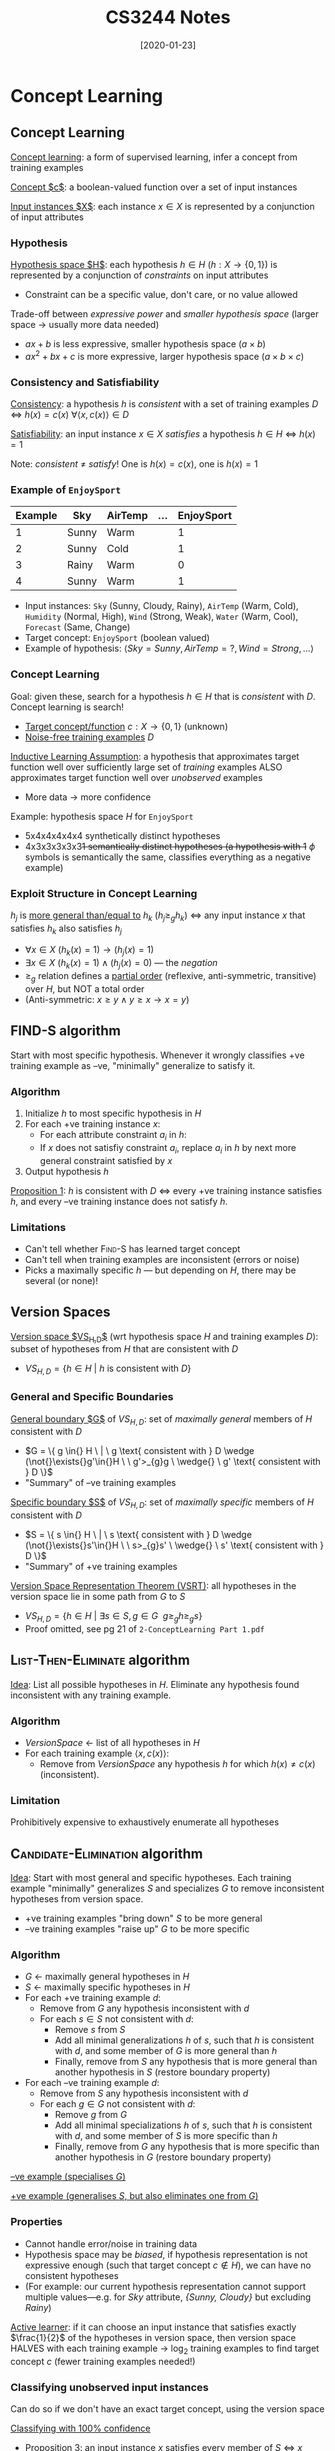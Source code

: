 #+TITLE: CS3244 Notes
#+DATE: [2020-01-23]
#+LATEX_HEADER: \usepackage{indentfirst}
#+LATEX_HEADER: \usepackage{parskip}  \setlength{\parindent}{15pt}
#+LATEX_HEADER: \usepackage{sectsty}  \setcounter{secnumdepth}{3}
#+LATEX_HEADER: \usepackage{titlesec} \newcommand{\sectionbreak}{\clearpage}
#+LATEX_HEADER: \usepackage[margin=0.5in]{geometry}
#+LATEX_HEADER: \usepackage[outputdir=Output]{minted}
#+LATEX_HEADER: \usepackage{algorithm}
#+LATEX_HEADER: \usepackage[noend]{algpseudocode}
#+LATEX_HEADER: \DeclareMathOperator*{\argmax}{arg\,max} \DeclareMathOperator*{\argmin}{arg\,min}
#+OPTIONS: toc:2 author:nil

* Concept Learning

** Concept Learning

_Concept learning_: a form of supervised learning, infer a concept from training examples

_Concept $c$_: a boolean-valued function over a set of input instances

_Input instances $X$_: each instance $x\in{}X$ is represented by a conjunction of input attributes

*** Hypothesis

_Hypothesis space $H$_: each hypothesis $h\in{}H$ ($h : X \rightarrow \{0,1\}$) is represented by a conjunction of /constraints/ on input attributes
- Constraint can be a specific value, don't care, or no value allowed

Trade-off between /expressive power/ and /smaller hypothesis space/ (larger space \rightarrow usually more data needed)
- $ax+b$ is less expressive, smaller hypothesis space ($a \times b$)
- $ax^2+bx+c$ is more expressive, larger hypothesis space ($a \times b \times c$)

*** Consistency and Satisfiability

_Consistency_: a hypothesis $h$ is /consistent/ with a set of training examples $D$
\Leftrightarrow $h(x)=c(x) \ \forall{}\langle{}x, c(x)\rangle{}\in{}D$

_Satisfiability_: an input instance $x\in{}X$ /satisfies/ a hypothesis $h\in{}H$ \Leftrightarrow $h(x)=1$

Note: /consistent/ \ne /satisfy/! One is $h(x) = c(x)$, one is $h(x) = 1$

*** Example of ~EnjoySport~

| Example | Sky   | AirTemp | ... | EnjoySport |
|---------+-------+---------+-----+------------|
|       1 | Sunny | Warm    |     |          1 |
|       2 | Sunny | Cold    |     |          1 |
|       3 | Rainy | Warm    |     |          0 |
|       4 | Sunny | Warm    |     |          1 |

- Input instances: ~Sky~ (Sunny, Cloudy, Rainy), ~AirTemp~ (Warm, Cold), ~Humidity~ (Normal, High), ~Wind~ (Strong, Weak), ~Water~ (Warm, Cool), ~Forecast~ (Same, Change)
- Target concept: ~EnjoySport~ (boolean valued)
- Example of hypothesis: $\langle{}Sky=Sunny, AirTemp=?, Wind=Strong, ...\rangle{}$

*** Concept Learning

Goal: given these, search for a hypothesis $h\in{}H$ that is /consistent/ with $D$.
Concept learning is search!
- _Target concept/function_ $c : X \rightarrow \{0,1\}$ (unknown)
- _Noise-free training examples_ $D$

_Inductive Learning Assumption_: a hypothesis that approximates target function well over sufficiently large set of /training/ examples ALSO approximates target function well over /unobserved/ examples
- More data \rightarrow more confidence

Example: hypothesis space $H$ for ~EnjoySport~
- 5x4x4x4x4x4 synthetically distinct hypotheses
- 4x3x3x3x3x3+1 semantically distinct hypotheses (a hypothesis with 1+ $\phi$ symbols is semantically the same, classifies everything as a negative example)

*** Exploit Structure in Concept Learning

$h_j$ is _more general than/equal to_ $h_k$ ($h_j \ge_{g} h_k$) \Leftrightarrow any input instance $x$ that satisfies $h_k$ also satisfies $h_j$
- $\forall{}x\in{}X \ (h_k(x)=1) \rightarrow (h_j(x)=1)$
- $\exists{}x\in{}X \ (h_k(x)=1) \wedge (h_j(x)=0)$ --- the /negation/
- $\ge_{g}$ relation defines a _partial order_ (reflexive, anti-symmetric, transitive) over $H$, but NOT a total order
- (Anti-symmetric: $x\ge{}y \wedge y\ge{}x \rightarrow x=y$)

** \textsc{FIND-S} algorithm

Start with most specific hypothesis. Whenever it wrongly classifies +ve training example as --ve, "minimally" generalize to satisfy it.

*** Algorithm

1. Initialize $h$ to most specific hypothesis in $H$
2. For each +ve training instance $x$:
   - For each attribute constraint $a_i$ in $h$:
   - If $x$ does not satisfiy constraint $a_i$, replace $a_i$ in $h$ by next more general constraint satisfied by $x$
3. Output hypothesis $h$

#+ATTR_LATEX: :width 400px
[[./find-s.png]]

_Proposition 1_: $h$ is consistent with $D$ \Leftrightarrow every +ve training instance satisfies $h$, and every --ve training instance does not satisfy $h$.

*** Limitations

- Can't tell whether \textsc{Find-S} has learned target concept
- Can't tell when training examples are inconsistent (errors or noise)
- Picks a maximally specific $h$ --- but depending on $H$, there may be several (or none)!

** Version Spaces

_Version space $VS_{H,D}$_ (wrt hypothesis space $H$ and training examples $D$): subset of hypotheses from $H$ that are consistent with $D$
- $VS_{H,D} = \{h\in{}H \ | \ h \text{ is consistent with } D\}$

*** General and Specific Boundaries

_General boundary $G$_ of $VS_{H,D}$: set of /maximally general/ members of $H$ consistent with $D$
- $G = \{ g \in{} H \ | \ g \text{ consistent with } D \wedge (\not{}\exists{}g'\in{}H \ \ g'>_{g}g \ \wedge{} \ g' \text{ consistent with } D \}$
- "Summary" of --ve training examples

_Specific boundary $S$_ of $VS_{H,D}$: set of /maximally specific/ members of $H$ consistent with $D$
- $S = \{ s \in{} H \ | \ s \text{ consistent with } D \wedge (\not{}\exists{}s'\in{}H \ \ s>_{g}s' \ \wedge{} \ s' \text{ consistent with } D \}$
- "Summary" of +ve training examples

#+ATTR_LATEX: :width 300px
[[./version-space-enjoysport.png]]

_Version Space Representation Theorem (VSRT)_: all hypotheses in the version space lie in some path from $G$ to $S$
- $VS_{H,D} = \{ h\in{}H \ | \ \exists{}s\in{}S,g\in{}G \ \ g\ge_{g}h\ge_{g}s \}$
- Proof omitted, see pg 21 of =2-ConceptLearning Part 1.pdf=

** \textsc{List-Then-Eliminate} algorithm

_Idea_: List all possible hypotheses in $H$. Eliminate any hypothesis found inconsistent with any training example.

*** Algorithm

- /VersionSpace/ \leftarrow{} list of all hypotheses in $H$
- For each training example $\langle{}x, c(x)\rangle{}$:
  - Remove from /VersionSpace/ any hypothesis $h$ for which $h(x)\ne{}c(x)$ (inconsistent).

*** Limitation

Prohibitively expensive to exhaustively enumerate all hypotheses

** \textsc{Candidate-Elimination} algorithm

_Idea_: Start with most general and specific hypotheses. Each training example "minimally" generalizes $S$ and specializes $G$ to remove inconsistent hypotheses from version space.
- +ve training examples "bring down" $S$ to be more general
- --ve training examples "raise up" $G$ to be more specific

*** Algorithm

- $G$ \leftarrow{} maximally general hypotheses in $H$
- $S$ \leftarrow{} maximally specific hypotheses in $H$
- For each +ve training example $d$:
  - Remove from $G$ any hypothesis inconsistent with $d$
  - For each $s\in{}S$ not consistent with $d$:
    - Remove $s$ from $S$
    - Add all minimal generalizations $h$ of $s$, such that $h$ is consistent with $d$, and some member of $G$ is more general than $h$
    - Finally, remove from $S$ any hypothesis that is more general than another hypothesis in $S$ (restore boundary property)
- For each --ve training example $d$:
  - Remove from $S$ any hypothesis inconsistent with $d$
  - For each $g\in{}G$ not consistent with $d$:
    - Remove $g$ from $G$
    - Add all minimal specializations $h$ of $s$, such that $h$ is consistent with $d$, and some member of $S$ is more specific than $h$
    - Finally, remove from $G$ any hypothesis that is more specific than another hypothesis in $G$ (restore boundary property)

\newpage

_--ve example (specialises $G$)_
#+ATTR_LATEX: :width 300px
[[./candidate-elimination-2.png]]

_+ve example (generalises $S$, but also eliminates one from $G$)_
#+ATTR_LATEX: :width 300px
[[./candidate-elimination-3.png]]

*** Properties

- Cannot handle error/noise in training data
- Hypothesis space may be /biased/, if hypothesis representation is not expressive enough (such that target concept $c\notin{}H$), we can have no consistent hypotheses
- (For example: our current hypothesis representation cannot support multiple values---e.g. for /Sky/ attribute, /{Sunny, Cloudy}/ but excluding /Rainy/)

_Active learner_: if it can choose an input instance that satisfies exactly $\frac{1}{2}$ of the hypotheses in version space, then version space HALVES with each training example \rightarrow{} $\log_2$ training examples to find target concept $c$ (fewer training examples needed!)

*** Classifying unobserved input instances

Can do so if we don't have an exact target concept, using the version space

_Classifying with 100% confidence_
- Proposition 3: an input instance $x$ satisfies every member of $S$ \Leftrightarrow $x$ satisfies every hypothesis in version space (surely +ve)
- Proposition 4: an input instance $x$ satisfies none of the members of $G$ \Leftrightarrow $x$ satisfies none of the hypotheses in version space (surely --ve)

_Classifying with some confidence_
- Take a majority vote of hypotheses in version space (assuming all are equally probable)

** Unbiased Learner

Remember: our hypothesis space may be _biased_

Choose $H$ that can express every teachable concept, i.e. $H = \mathcal{P}(X)$,
so $\vert{}H\vert{}=2^{\vert{}X\vert{}}$. Basically, consider every input instance individually.

_Example_: $\langle{}x_1, 1\rangle{}, \langle{}x_2, 1\rangle{}, \langle{}x_3, 1\rangle{}, \langle{}x_4, 0\rangle{}, \langle{}x_5, 0\rangle{}$
- $S \gets \{ (x_1 \vee x_2 \vee x_3) \}$
- $G \gets \{ \neg{}(x_4 \vee x_5) \}$

_Limitation_: Cannot classify new unobserved instances!

** Inductive Bias

_Inductive bias_: inductive bias of a concept learning algorithm $L$ is any
minimal set of assertions $B$ such that for any target concept $c$ and
corresponding noise-free training examples $D_c$,

$\forall{}x\in{}X \ (B \wedge D_c \wedge x) \models c(x) = L(x, D_c)$

Intuitively, it's the set of assumptions that allow you to generalise from
training examples to the entire input instance space.

_Inductive bias of $\textsc{Candidate-Elimination}$_: $B = \{c\in{}H\}$
- Assumption: $\textsc{Candidate-Elimination}$ outputs a classification $L(x,
  D_c)$ for input instance $x$ if vote among hypotheses in $VS_{H,D_c}$ is
  unanimously +ve or --ve, does not output a classification otherwise
- If $c\in{}H$, then $c\in{}VS_{H,D_c}$ since $c$ is consistent with $D_c$ (by definition of
  version space)
- ?

_Inductive vs. deductive inference_

_Comparing learners with different inductive biases_ (weak \rightarrow strong generalization
power)
- $\textsc{Rote-Learner}$: store all examples, classify if it matches example
- $\textsc{Candidate-Elimination}$: $c\in{}H$
- $\textsc{Find-S}$: $c\in{}H$ and all instances are --ve unless training examples
  tell you otherwise

** Summary

Concept learning is a search through our hypothesis space $H$. We can order $H$
with a general-to-specific ordering, where boundaries $G$ and $S$ characterize
the learner's uncertainty.

We've learned the $\textsc{Find-S}$ and $\textsc{Candidate-Elimination}$
algorithms.

Active learners can generative informative queries. (What should I learn next?)

Inductive biases, when stronger, can classify a greater proportion of unobserved
input instances.

* Decision Tree Learning

** Decision Trees

#+ATTR_LATEX: :width 350
[[./chapt3-decisiontree.png]]

*** Decision Tree Learning vs. Concept Learning

|                   | Concept Learning             | Decision Tree Learning                            |
|-------------------+------------------------------+---------------------------------------------------|
| Target concept    | Binary outputs               | Discrete outputs                                  |
| Training data     | Noise-free                   | Robust to noise                                   |
| Hypothesis space  | Restricted (hard bias)       | Complete and expressive                           |
| Search strategy   | Complete: version space      | Incomplete: prefers shorter tree (soft bias)      |
|                   | Refine search per example    | Refine search using all examples. No backtracking |
| Exploit structure | General-to-specific ordering | Simple-to-complex ordering                        |

*** Expressive Power

_Expressive power_: decision tree learning can express /any/ function of the input attributes!
- But we also want to find a /compact/ decision tree
- To express a boolean decision tree, convert to disjunctive normal form, i.e.
  $C = Path_1 \vee Path_2 \vee \ldots$, where each path is a conjunction of attributes e.g. $(\neg{}A \wedge B \wedge \neg{}C \wedge ...)$

*** Hypothesis/Search Space

Number of distinct binary DTs with $m$ boolean attributes

= number of boolean-valued functions

= number of distinct truth tables with $2^m$ rows

= $2^{2^{m}}$

** $\textsc{Decision-Tree-Learning}$ algorithm

_Goal_: find a small tree consistent with training examples

_Idea_: greedily choose "most important" attribute as root of subtree

\begin{algorithm}
\begin{algorithmic}
\Procedure{Decision-Tree-Learning}{$examples, attributes, parent\_examples$}
\If{examples is empty}
  \State \Return $\textsc{Plurality-Value}(parent\_examples)$
\ElsIf{all examples have the same classification}
  \State \Return $\text{the classification}$
\ElsIf{attributes is empty}
  \State \Return $\textsc{Plurality-Value}(examples)$
\Else
  \State $A \gets \text{argmax}_{a\in{}attributes} \ \textsc{Importance}(a, examples)$
  \State $tree \gets \text{a new decision tree with root test } A$
  \For{$\text{each value} \ v_{k} \ of A$}
    \State $exs \gets \{e : e \in{} examples \text{ and } e.A = v_{k}\}$
    \State $subtree \gets \textsc{Decision-Tree-Learning}(exs, attributes - A, examples)$
    \State $\text{add a branch to } tree \text{ with label } (A = v_{k}) \text{ and subtree } subtree$
  \EndFor
\EndIf
\State \Return $tree$
\end{algorithmic}
\end{algorithm}

*** $\textsc{Plurality-Value}$

Plurality-value is just a majority vote. Allows you to still classify, even when:
- Data is noisy or wrong
- Domain is non-deterministic
- Not all attributes are accounted for

*** $\textsc{Importance}$: how to choose the most important attribute?

_Idea_: attribute should split the examples into subsets that are ideally all +ve,
or all --ve
- Select attribute that /maximises information gain/, by reducing the most entropy (uncertainty)

#+ATTR_LATEX: :width 450
[[./chapt3-mostimptattr.png]]

- $Gain(Wait, Patrons) = B(\frac{6}{12}) - [\frac{2}{12}B(\frac{0}{2}) + \frac{4}{12}B(\frac{4}{4}) + \frac{6}{12}B(\frac{2}{6})] = 0.459 = 0.0541 \ \text{bits} \ (??)$
- $Gain(Wait, Type) = B(\frac{6}{12}) - [\frac{2}{12}B(\frac{1}{2}) +
  \frac{2}{12}B(\frac{1}{2}) + \frac{4}{12}B(\frac{1}{2}) + \frac{4}{12}B(\frac{1}{2}) = 0 \ \text{bits}$

_Information gain_: $Gain(C,A)$ of target concept $C$ from attribute test on $A$ is the expected reduction in entropy
- Chosen attribute $A$ divides training set $E$ into subsets $E_{1}\ldots{}E_{d}$ corresponding to the $d$ distinct values of $A$. Each subset $E_{i}$ has $p_{i}$ +ve and $n_{i}$ --ve examples
\begin{equation*}
\begin{align}
Gain(C, A)
&= H(C) - H(C|A) \\
&= B(\frac{p}{p+n}) + \sum_{i=1}^{d}\frac{p_{i}+n_{i}}{p+n}B(\frac{p_{i}}{p_{i}+n_{i}}) \ \text{(i.e. weighted average of the entropies of child nodes)}
\end{align}
\end{equation*}

_Entropy_: measures the /uncertainty of classification/
- $H(C) = -\sum_{i=1}^{k} P(c_i) \log_{2}P(C_i) = B(\frac{p}{p+n})$ where $p$ is #+ve examples, $n$ is #--ve examples
- $B(q) = -(q \log_{2} q + (1-q) \log_{2} (1-q))$ is entropy of boolean r.v. true with probability $q$

_Entropy curve_: idea is that $B(\frac{p}{p+n})$ is 0 when $\frac{p}{p+n} = 0 / 1$, is 1 when $\frac{p}{p+n} = 0.5$

#+ATTR_LATEX: :width 180
[[./chapt3-entropycurve.png]]


*** Hypothesis Space Search

$\textsc{Decision-Tree-Learning}$ is guided by the /information gain/ heuristic (from the $\textsc{Importance}$ function)
- It's a heuristic, so no guarantee that tree will actually be shortest

*** Inductive Bias

Inductive bias of $\textsc{Decision-Tree-Learning}$
1. Shorter trees are preferred
2. Trees that place /high information gain attributes close to the root/ are preferred

If we only consider (1), then it is the /exact/ inductive bias of BFS for the shortest consistent decision tree---prohibitively expensive

Note: bias is a /preference/ for some hypotheses, not a /restriction/ of the hypothesis space.

*** Occam's Razor

_Occam's razor_: prefer the shortest/simplest hypothesis that fits the data
- Simple hypothesis that fits data is unlikely to be a coincidence
- Complex hypothesis that fits data could be coincidence---could be overfitting
- (BUT) it could be wrong

** Overfitting

_Overfitting_: hypothesis $h$ /overfits/ the set of training examples $D$ \Leftrightarrow $\exists{}h'\in{}H\backslash{}\{h\} \ (error_{D}(h) < error_{D}(h')) \wedge (error_{D_{X}}(h) > error_{D_{X}}(h'))$
- $error_{D}(h)$ and $error_{D_{X}}(h)$ --- errors of $h$ over $D$ and set $D_{X}$ of examples corresponding to instance space $X$ respectively
- i.e. overfitting occurs when there's another hypothesis that's worse on the training examples, but better on the instance space in general

Why does overfitting occur?
- Training examples are noisy or wrong
- Data is limited, but the target concept is complex

*** Avoiding overfitting

_Approaches_
- Stop growing DT when expanding a node is not statistically significant in improving performance over entire instance space---use hypothesis testing/chi-squared tests
- $(\star)$ Allow DT to grow and overfit the data, then _post-prune_ it

_Partition training data_ into /training/ dataset, and /validation/ dataset ($\sim \frac{2}{3} / \frac{1}{3}$) --- measure performance over both

_Minimum description length, MDL_: minimize $size(tree)$ and $size(misclassifications(tree))$

*** Reduced-Error Pruning

_Idea_: keep pruning (convert entire subtree under it to a leaf node), until further pruning is harmful
- Greedily prune the node that most improves /validation/ set accuracy

*** Rule Post-Pruning

Convert DT into an equivalent set of /rules/, by creating one rule for each path from root \rightarrow leaf
- e.g. $\text{IF} \ (Patrons = Full) \wedge (Hungry = Yes) \wedge (Type = Thai) \ \text{THEN} \ (Wait = No)$

Prune (generalize) each rule by removing any precondition/conjunct that improves its estimated accuracy

Sort pruned rules by estimated accuracy into desired sequence used to classify unobserved input instances

** Different Attribute Types

*** Continuous-Valued Attributes

_Solution_: make it /discrete/! Define a /discrete/-valued input attribute to /partition/ the values into set of intervals for testing
- e.g. $WaitEstimate\text{:} \ 0-10, 10-30, 30-60, >60$

*** Attributes with Many Values

_Problem_: $Gain$ has a preference for attributes with many values, e.g. $Date$ has 365 values \rightarrow each value might have only 1 training example \rightarrow not helpful in classifying

_Solution_: $Gain$ \rightarrow $GainRatio(C,A) = \frac{Gain(C,A)}{SplitInformation(C,A)}$, i.e. normalize gain by split information
- $SplitInformation(C,A) = -\sum_{i=1}^{d} \frac{\vert{}E_{i}\vert{}}{\vert{}E\vert{}} \log_{2} \frac{\vert{}E_{i}\vert{}}{\vert{}E\vert{}}$
- i.e. split information measures how distributed the training set subsets $E_i$ are

*** Attributes with Differing Costs

_Problem_: suppose each attribute test comes with a given cost---how to learn a DT
that has low expected cost?

_Solution_: $Gain$ \rightarrow $\frac{Gain^{2}(C,A)}{Cost(A)}$ or $\frac{2^{Gain(C,A)}-1}{(Cost(A)+1)^{w}}$, where $w\in{}[0,1]$ determines importance of cost

*** Missing Attribute Values

_Problem_: what if some training examples are missing values for $A$?

_Solution_: use training example anyway and sort through DT
- If node $n$ tests $A$, assign the /most common value/ of $A$ among other
  examples sorted to node $n$
- Assign most common value of $A$ among other examples sorted to node $n$ with
  /same value of output/target concept/
- Assign /probability/ $p_{i}$ to each possible value of $A$, then assign /fraction/ $p_{i}$ of example to each descendant in DT

Classify new unobserved input instances with missing attribute values in same manner

** Summary

- Decision tree learning uses /information gain/
- Overfitting comes from having noisy/limited training data, can be avoided with post-pruning
- Extensions to \textsc{Decision-Tree-Learning}: attributes with continuous/missing/many values, and differing costs

* Neural Networks

** Neural Nets

|                        | *Decision Tree Learning*                      | *Neural Nets*                                       |
|------------------------+---------------------------------------------+---------------------------------------------------|
| Target function/output | Discrete                                    | Discrete/real vector                              |
| Input instance         | Discrete                                    | Discrete/real, high-dimensional                   |
| Training data          | Robust to noise                             | Robust to noise                                   |
| Hypothesis space       | Complete, expressive                        | Restricted (#hidden units--hard bias), expressive |
| Search strategy        | Incomplete: prefer shorter tree (soft bias) | Incomplete: prefer smaller weights (soft bias)    |
|                        | Refine search using all examples            | Gradient descent/ascent                           |
|                        | No backtracking                             | Batch mode/stochastic                             |
| Training time          | Short                                       | Long                                              |
| Prediction time        | Fast                                        | Fast                                              |
| Interpretability       | White-box                                   | Black-box                                         |

** Perceptron

[[./chapter4-perceptron-unit.png]]

\begin{equation*}
o(\mathbf{x}) = sgn(\mathbf{w} \cdot \mathbf{x}) = \begin{cases}
1 & \text{if} \ \mathbf{w} \cdot \mathbf{x} > 0 \\
-1 & \text{otherwise}
\end{cases}
\end{equation*}

Perceptron calculates a linear combination of a vector of real-valued inputs, and runs through step function
- _Inputs_: $\mathbf{x} = (x_0, \ldots, x_n)^{T}$ ($x_0$ is bias input)
- _Weights_: $\mathbf{w} = (w_0, \ldots, w_n)^{T}$ ($w_0$ is bias weight)
- _Linear sum_: $\mathbf{w} \cdot \mathbf{x} = \sum_{i=0}^{n} w_{i}x_{i}$
- _Activation function_: step function (1 if +ve, --1 if --ve)
- _Hypothesis space_: $H = \{ \mathbf{w} \ \vert \ \mathbf{w} \in{} \mathbb{R}^{n+1} \}$

*** Decision Surface of Perceptron

- _Input vector_: $\mathbf{x} = (1, x_1, x_2)^{T}$
- _Weight vector_: $\mathbf{w} = (w_0, w_1, w_2)^{T}$
- _Decision surface/line_: hyperplane represented by $\mathbf{w} \cdot \mathbf{x} = 0$ \Rightarrow $x_2 = -\frac{w_1}{w_2}x_1 - \frac{w_0}{w_2}$

#+ATTR_LATEX: :width 150px
[[./chapter4-decision-surface.png]]

_Orthogonal vector_
- (\star) Always points to the +ve examples
- Sign of $w_n$: if it points in same direction as $x_n$ axis, it's +ve, else it's --ve
- Sign of $w_0$: depends on slope of line, and whether it's above/below 0 (check from equation)

_What if function is not linearly separable?_
- E.g. $XOR(x_1, x_2)$
- Note: every boolean function can be represented with neural network with 2 layers (only 1 hidden layer)

** Perceptron Training Rule

_Idea_: initialize /randomly/. Iterate through every training example, and apply the training rule to each training example until $\mathbf{w}$ is consistent:

$$w_i \gets w_i + \Delta{}w_i, \ \ \ \Delta{}w_i = \eta{}(t-o)x_i$$

- $t = c(\mathbf{x})$: target output for training example $\langle{}\mathbf{x}, c(\mathbf{x})\rangle{}$
- $o = o(\mathbf{x})$: perceptron output
- $\eta$ is /learning rate/: small +ve constant (usually decays over time)
- Intuitively, $(t-o)$ measures the misclassification

*** Why does the training rule work?

Assume all $x_i$ are +ve.
- If $t$ is +ve and $o$ is --ve, then $t-o$ is +ve \Rightarrow $\Delta{}w_i$ is +ve \Rightarrow $w_i$ \uparrow \Rightarrow $\mathbf{w} \cdot \mathbf{x}$ \uparrow \Rightarrow makes $o$ more +ve
- If $t$ is --ve and $o$ is +ve, then $t-o$ is --ve \Rightarrow $\Delta{}w_i$ is --ve \Rightarrow $w_i$ \downarrow \Rightarrow $\mathbf{w} \cdot \mathbf{x}$ \downarrow \Rightarrow makes $o$ more --ve

(\star) Guaranteed to converge if training examples are /linearly separable/ and \eta is /sufficiently small/!

_Problem_: if training examples are not linearly separable, can fail to converge!

** Linear Unit Training Rule

_Idea_: Search $H$ to find weight vector that converges to best-fit approximation for the training examples, even if they're linearly non-separable: we learn $\mathbf{w}$ that minimizes the loss function $L_{D}$

_Linear unit_: $o = \mathbf{w} \cdot \mathbf{x}$ (let's consider an /unthresholded/ perceptron here)

_Loss function (s.s.e)_: $L_{D}(\mathbf{w}) = \frac{1}{2}\sum_{d\in{}D}(t_{d}-o_{d})^2$
- $D$: set of training examples
- $t_d$ and $o_d$: target output and output of linear unit for training example $d$

*** Gradient Descent

_Idea_: Find $\mathbf{w}$ that minimizes $L$ by repeatedly updating it in the direction of steepest descent

_Gradient_: $\nabla{}L_{D}(\mathbf{w}) = [\frac{\partial{}L_{D}}{\partial{}w_0}, \frac{\partial{}L_{D}}{\partial{}w_1}, \ldots, \frac{\partial{}L_{D}}{\partial{}w_n}]$

_Training rule_: $w_i \gets w_i + \Delta{}w_i, \ \ \ \Delta{}w_i = -\eta{}\frac{\partial{}L_{D}}{\partial{}w_{i}}$ \hspace{0.3cm} \equiv \hspace{0.3cm} $\mathbf{w} \gets \mathbf{w} + \Delta{}\mathbf{w}, \ \ \ \Delta{}\mathbf{w} = -\eta{}\nabla{}L_{D}(\mathbf{w})$

#+ATTR_LATEX: :width 250px
#+ATTR_ORG: :width 250px
[[./chapter4-loss-function.png]]

$$\frac{\partial{}L_{D}}{\partial{}w_{i}} = -\sum_{d\in{}D}(t_d - o_d)x_{id} \hspace{0.3cm} \equiv \hspace{0.3cm} \nabla{}L_{D}(\mathbf{w}) = -\sum_{d\in{}D}(t_d - o_d)\mathbf{x}_d$$

$$\Delta{}w_i = -\eta{}\frac{\partial{}L_{D}}{\partial{}w_{i}} = \eta{}\sum_{d\in{}D}(t_d - o_d)x_{id} \hspace{0.3cm} \equiv \hspace{0.3cm} \Delta{}\mathbf{w} = -\eta{}\nabla{}L_{D}(\mathbf{w}) = \eta{}\sum_{d\in{}D}(t_d - o_d)\mathbf{x}_{d}$$

\centering

_Derivation_

\flushleft

\begin{align*}
\frac{\partial{}L_{D}}{\partial{}w_{i}} &= \frac{\partial}{\partial{}w_{i}} \frac{1}{2} \sum_{d\in{}D} (t_d - o_d)^2 \\
&= \sum_{d\in{}D} (t_d - o_d) \frac{\partial{}}{\partial{}w_i}(t_d - \mathbf{w}\cdot{}\mathbf{x}_{d}) \\
&= -\sum_{d\in{}D} (t_d - o_d)x_{id} \\
\nabla{}L_{D}(\mathbf{w}) &= -\sum_{d\in{}D}(t_d - o_d)\mathbf{x}_{d}
\end{align*}

\newpage

*** Gradient Descent Algorithm

$\textsc{Gradient-Descent}(D, \eta)$
- Initialise $\mathbf{w}$ randomly
- Repeatedly apply linear unit training rule until satisfied:
  - Initialise $\Delta\mathbf{w} \gets 0$
  - For each $d \in D$:
    1. Input instance $\mathbf{x}_{d}$ to linear unit and compute output $o$
    2. Compute $\Delta{}\mathbf{w} \gets \Delta\mathbf{w} + \eta(t-o)\mathbf{x}_{d}$
  - Compute $\mathbf{w} \gets \mathbf{w} + \Delta\mathbf{w}$

*** Stochastic Gradient Descent

_Batch gradient descent_: loss defined over ALL training examples. Do until satisfied:
- Compute gradient $\nabla{}L_{D}(\mathbf{w}) = -\sum_{d\in{}D}(t_d - o_d) \mathbf{x}_{d}$
- $\mathbf{w} \gets \mathbf{w} - \eta\nabla{}L_{D}(\mathbf{w})$ where $L_{D}(\mathbf{w}) = \frac{1}{2}\sum_{d\in{}D}(t_d - o_d)^2$

_Stochastic gradient descent_: loss defined over EACH training example. Do until satisfied, for each $d$:
- Compute gradient $\nabla{}L_{d}(\mathbf{w}) = -(t_d - o_d) \mathbf{x}_{d}$
- $\mathbf{w} \gets \mathbf{w} - \eta\nabla{}L_{d}(\mathbf{w})$ where $L_{d}(\mathbf{w}) = \frac{1}{2}(t_d - o_d)^2$

SGD will approximate batch GD arbitrarily closely if \eta is sufficiently small!
- Stochastic gradient is an unbiased estimator of the true gradient: $E[\nabla{}L_{d}(\mathbf{w})] = \nabla{}L_{D}(\mathbf{w})$

Why is SGD useful?
- Lower computational cost: does not use ALL training examples at once
- "Anytime" performance: can stop the computation at any time and still get some performance
- Economic cost: buying data in small batches
- Helps to escape /local minima/

** Sigmoid Unit

[[./chapter4-sigmoid-unit.png]]

- _Linear sum_: $net = \sum_{i=0}^{n}w_i \cdot x_i = \mathbf{w} \cdot \mathbf{x}$
- _Sigmoid function_: $o = \sigma(net) = \frac{1}{1+e^{-net}}$
- $\frac{\text{d}\sigma(net)}{\text{d}net} = \sigma(net)(1-\sigma(net)) = o(1-o)$

*** Gradient Descent Rules

$$\frac{\partial{}L_{D}}{\partial{}w_{i}} = -\sum_{d\in{}D}(t_d - o_d) o_d (1-o_d) x_{id} \hspace{0.3cm} \equiv \hspace{0.3cm} \nabla{}L_{D}(\mathbf{w}) = -\sum_{d\in{}D}(t_d - o_d)o_{d}(1-o_d)\mathbf{x}_d$$

$$\Delta{}w_{i} = -\eta{}\frac{\partial{}L_{D}}{\partial{}w_{i}} \hspace{0.3cm} \equiv \hspace{0.3cm} \Delta{}\mathbf{w} = -\eta{}\nabla{}L_{D}(\mathbf{w})$$

\centering

_Derivation_

\flushleft

\begin{align*}
\frac{\partial{}L_{D}}{\partial{w_i}} &= \frac{\partial}{\partial{}w_i} ( \frac{1}{2} \sum_{d\in{}D}(t_d - o_d)^2 ) \\
&= \sum_{d\in{}D} (t_d - o_d) \frac{\partial}{\partial{}w_i} (t_d - o_d) \\
&= \sum_{d\in{}D} (t_d - o_d) (-\frac{\partial{}o_d}{\partial{}w_i}) \\
&= -\sum_{d\in{}D} (t_d - o_d) \frac{\partial{}o_d}{\partial{}net_d} \frac{\partial{}net_d}{\partial{}w_i} \\
&= -\sum_{d\in{}D}(t_d - o_d) o_d (1-o_d) x_{id}
\end{align*}

\begin{align*}
\frac{\partial{}o_d}{\partial{}net_d} &= \frac{\partial{}\sigma(net_d)}{\partial{}net_d} = o_d(1-o_d) \\
\frac{\partial{}net_d}{\partial{}w_i} &= \frac{\partial{}(\mathbf{w} \cdot \mathbf{x}_d)}{\partial{}w_i} = x_{id} \\
\end{align*}

** Multilayer Networks

_2 layers with multiple outputs_: Input layer (NO neurons) \rightarrow Hidden layer (sigmoid) \rightarrow Output layer (sigmoid)

#+ATTR_LATEX: :width 120px
[[./chapter4-multilayer-network.png]]

$$L_{D}(\mathbf{w}) = \frac{1}{2}\sum_{d\in{}D}\sum_{k\in{}K}(t_{kd}-o_{kd})^2 \text{ where } K \text{ is the set of output units}$$

*** Backpropagation Algorithm

$\textsc{Backpropagation}(D, \eta)$
- Initialise $\mathbf{w}$ randomly
- Repeatedly do until satisfied:
  - For each $d \in D$:
    1. Input instance $\mathbf{w}_{d}$ into the network and compute every hidden output $o_h$ and output $o_k$
    2. For each output unit $k$, compute error $\delta_k \gets o_{k}(1-o_k)(t_k - o_k)$
    3. For each hidden unit $h$, compute error $\delta_h \gets o_{h}(1-o_h)\sum_{k\in{}K}w_{hk}\delta_k$
    4. Update each weight $w_{hk} \gets w_{hk} + \Delta{}w_{hk}$ where $\Delta{}w_{hk} = \eta{}\delta{}_{k}o_{h}$
    5. Update each weight $w_{ih} \gets w_{ih} + \Delta{}w_{ih}$ where $\Delta{}w_{ih} = \eta{}\delta{}_{k}x_{i}$

*** Derivation of Backpropagation

We want to find $\Delta{}w_{hk}$ and $\Delta{}w_{ih}$.

\begin{align*}
\frac{\partial{}L_{d}}{\partial{}w_{hk}} &= \frac{\partial{}L_{d}}{\partial{}o_{k}} \frac{\partial{}o_{k}}{\partial{}net_{k}} \frac{\partial{}net_{k}}{\partial{}w_{hk}} \ \text{ where } net_{k} = \sum_{h'\in{}H}w_{h'k}o_{h'} \\
\frac{\partial{}L_{d}}{\partial{}o_{k}} &= \frac{\partial{}}{\partial{}o_k} \frac{1}{2}\sum_{k'\in{}K}(t_{k'}-o_{k'})^2 = -(t_k - o_k) \\
\frac{\partial{}o_{k}}{\partial{}net_{k}} &= \frac{\partial{}\sigma{}(net_k)}{\partial{}net_k} = o_{k}(1-o_k) \\
\frac{\partial{}net_{k}}{\partial{}w_{hk}} &= o_k \\
\therefore \Delta{}w_{hk} &= -\eta{}\frac{\partial{}L_{d}}{\partial{}w_{hk}} = \eta{}\delta{}_{k}o_h \ \text{ where } \delta{}_{k} = (t_k - o_k)o_k(1 - o_k)
\end{align*}

*** Remarks on Backpropagation

- _Multiple local minima_ for $L_{D}$, so GD does not necessarily converge to global minimum. In practice, GD often performs well, especially after multiple random initialisations of $\mathbf{w}$
- _Weight momentum $\alpha{}\in{}[0,1]$_ often included: $\Delta{}w_{hk} \gets \eta{}\delta{}_{k}o_{h} + \alpha{}\Delta{}w_{hk}$, \hspace{0.2cm} $\Delta{}w_{ih} \gets \eta{}\delta{}_{h}x_{i} + \alpha{}\Delta{}w_{ih}$
- _Generalisable to networks of arbitrary depth_
  - Step 3: Let $K$ be all units in /next/ layer, whose inputs include output of $h$
  - Step 5: Let $x_i$ be output of unit $i$ in /previous/ layer, that is an input to $h$
- _Expressive hypothesis space_
  - Every /boolean/ function can be represented by a network with 1 hidden layer! (But could take exponential number of hidden units, in number of inputs)
  - Every /bounded continuous/ function can be approximated by network with 1 hidden layer
  - /Any/ function can be approximated by network with 2 hidden layers
- _Approximate inductive bias_: smooth interpolation between data points

** Alternative Loss/Error Functions

- _Penalize large weights_:
  $$L_{D}(\mathbf{w}) = \frac{1}{2}\sum_{d\in{}D}\sum_{k\in{}K}(t_{kd} - o_{kd})^2 + \gamma \sum_{j,l}w_{jl}^2$$
- _Train on target values as well as slopes_:
  $$L_{D}(\mathbf{w}) = \frac{1}{2}\sum_{d\in{}D}\sum_{k\in{}K} \left[ (t_{kd} - o_{kd})^2 + \mu \sum_{i=1}^{n} (\frac{\partial{}t_{kd}}{\partial{}x_{id}} - \frac{\partial{}o_{kd}}{\partial{}x_{id}})^2 \right]$$
- _Tie together weights_

* Bayesian Inference

** Why Bayesian Inference?

*** Bayesian Inference

- Allows /prior/ knowledge to be combined with /observed data/ to give a /probabilistic prediction/
- Allows new input instance to be classified by /combining predictions of multiple hypotheses/ weighted by their beliefs
- /Incrementally updates belief/ of hypothesis with each training example
- Useful /conceptual framework/: provides "gold standard" to evaluate other learning algorithms

*** Importance of Bayesian Learning Algorithms

- They calculate explicit probabilities for hypotheses (e.g. naive Bayes classifier), and are practical and effective for some problems
- They provide a useful perspective for understanding many learning algorithms that do not explicitly manipulate probabilities
  - Analyse the conditions under which \textsc{Find-S} and \textsc{Candidate-Elimination} output the most probable hypothesis given training data
  - Neural networks: choosing to minimise SSE when searching space of neural networks, but choosing cross-entropy when learning target functions that predict probabilities
  - Decision trees: analyse inductive bias that favour short trees

** Bayes' Theorem

$$P(h\vert{}D) = \frac{P(D\vert{}h)P(h)}{P(D)}$$

_Idea_: update /prior/ belief to /posterior/ belief, given data $D$
- $P(h)$: /prior/ belief of hypothesis $h$
- $P(D\vert{}h)$: likelihood of data $D$ given $h$
- $P(D) = \sum_{h\in{}H}P(D\vert{}h)P(h)$: marginal likelihood/evidence of $D$
- $P(h\vert{}D)$: /posterior/ belief of $h$ given $D$

*** Limitations of Bayes' Theorem

Requires specifying probabilities and underlying distributions
- Some priors never occur (e.g. uniform prior, where all hypotheses have equal probability---could be incorrect)
- Likelihood function could be chosen wrongly. Conjugate priors
- Not enough data to substantiate a prior---how do we know which prior to assume?

Often prohibitively expensive to compute evidence
- How to get $P(D)$ easily, especially when hypothesis space is large?
- Solutions: approximate inference, variational inference

*** Maximum /a posteriori/ (MAP) hypothesis

_MAP_: the most probable hypothesis given the training data, i.e. gives the highest unnormalized posterior
$$h_{MAP} = \argmax_{h\in{}H}P(h\vert{}D) = \argmax_{h\in{}H}P(D\vert{}h)P(h)$$
- Unnormalized posterior: $P(D\vert{}h)P(h)$

*** Maximum likelihood (ML) hypothesis

_ML_: similar to MAP, but assume all hypotheses have equal probability
$$h_{ML} = \argmax_{h\in{}H} P(D\vert{}h)$$
- Likelihood (of the data given $h$): $P(D\vert{}h)$

** Example: Medical Diagnosis

Medical test for cancer
- $P(+\vert{}cancer) = 0.98$
- $P(-\vert{}\neg{}cancer) = 0.97$
- $P(cancer) = 0.008$

Unnormalised posteriors
- $P(+\vert{}cancer)P(cancer) = 0.98 \times 0.008 = 0.00784$
- $P(+\vert{}\neg{}cancer)P(\neg{}cancer) = 0.03 \times 0.992 = 0.02976$
- $\therefore h_{MAP} = \neg{}cancer$
- $P(cancer\vert{}+) = \frac{0.00784}{0.00784+0.02976} = 0.20851$

** Basic Probability Formulas

*** Chain Rule for Probability

Joint probability of a conjunction of events $A_1$ to $A_i$ is the product:

$$P(A_1, \ldots, A_n) = \prod_{i=1}^{n}P(A_i \vert{} A_1, \ldots, A_{i-1})$$

*** Inclusion-Exclusion Principle

Probability of a union of events can be expressed as sums of joint probabilities

$$P(\cup_{i=1}^{n}A_i) = \sum_{1\le{}i\le{}n} P(A_i) - \sum_{1\le{}i<j\le{}n} P(A_i, A_j) + ... + (-1)^{n-1} P(A_1, \ldots, A_n)$$

*** Marginalization

If $A_1, \ldots, A_n$ are mutually exclusive and form a partition, then $P(B) = \sum_{i=1}^{n} P(B\vert{}A_i)P(A_i)$

** Brute-Force MAP Hypothesis Learning Algorithm

1. For each hypothesis $h\in{}H$, calculate the posterior probability
   $$P(h\vert{}D) = \frac{P(D\vert{}h)P(h)}{P(D)}$$
2. Output the hypothesis $h_{MAP}$ with highest posterior probability
   $$h_{MAP} = \argmax_{h\in{}H} P(h\vert{}D)$$

*** Requirements

We need to choose:
- $P(D\vert{}h)$
- $P(h)$

...and that will be sufficient to determine $P(D)$.

** Bayesian Inference: Concept Learning

Let's now relate the the brute-force MAP learning algorithm to concept learning. We choose:
- $P(D\vert{}h)$: deterministic likelihood (0 or 1), depending on whether $h$ is consistent with $D$
- $P(h)$: uniform distribution

\begin{equation*}
\begin{align}
P(D\vert{}h) &=
\begin{cases}
1 & \text{if } h \text{ is consistent with D, i.e.} \ c(\mathbf{x}_d) = h(\mathbf{x}_d) \ \forall{}d\in{}D \\
0 & \text{otherwise}
\end{cases} \\
P(h) &= \frac{1}{\vert{}H\vert{}} \\
\therefore{} P(h\vert{}D) &=
\begin{cases}
\frac{1}{\vert{}VS_{H,D}\vert{}} & \text{if } h \text{ is consistent with D} \\
0 & \text{otherwise}
\end{cases}
\end{align}
\end{equation*}

(\star) Every consistent hypothesis is a MAP hypothesis! Since all consistent hypotheses are equally likely.

[[./chapter5-belief-update.png]]

** Bayesian Inference: Learning a Continuous-Valued Function

(\star) Under certain assumptions, a learning algorithm trying to learn a continuous-valued target function that /minimizes SSE/ (between hypothesis predictions and training data) will give the ML hypothesis.

*** Setup

- Target function $f$ is continuous
- Training examples $D = \{ \langle{} \mathbf{x}_d, t_d \rangle{} \}$ are fixed
- Output $t_d$ is noisy, where errors are normally distributed

$$\text{Let} \ t_d = f(\mathbf{x}_d) + \epsilon_{d} \text{, where} \ \epsilon_{d} \sim N(0, \sigma^{2})$$
$$\text{Then} \ h_{ML} = \argmin_{h\in{}H} \frac{1}{2} \sum_{h\in{}D}(t_d - h(\mathbf{x}_d))^2$$

*** Derivation

\begin{equation*}
\begin{align}
h_{ML} &= \argmax_{h\in{}H} p(D\vert{}h) \\
&= \argmax_{h\in{}H} \prod_{d\in{}D} p(t_{d}\vert{}h, \mathbf{x}_{d}) \ \text{(assuming training examples are mutually independent)} \\
&= \argmax_{h\in{}H} \prod_{d\in{}D} \frac{1}{\sqrt{2\pi}\sigma} \ exp(-\frac{(t_d - h(\mathbf{x}_d))^2}{2\sigma{}^2}) \\
&= \argmax_{h\in{}H} \sum_{d\in{}D} \ln \frac{1}{\sqrt{2\pi}\sigma{}} - \frac{(t_d - h(\mathbf{x}_d))^2}{2\sigma{}^2} \\
&= \argmax_{h\in{}H} \sum_{d\in{}D} - \frac{(t_d - h(\mathbf{x}_d))^2}{2\sigma{}^2} \\
&= \argmax_{h\in{}H} \frac{1}{2} \sum_{d\in{}D} - (t_d - h(\mathbf{x}_d))^2 \\
&= \argmin_{h\in{}H} \frac{1}{2} \sum_{d\in{}D} (t_d - h(\mathbf{x}_d))^2 \\
\end{align}
\end{equation*}

** Bayesian Inference: Learning to Predict Probabilities

(\star) Under certain assumptions, a learning algorithm trying to predict probabilities that /minimizes cross-entropy/ will give the ML hypothesis.

*** Setup

- Non-deterministic concept $c$, giving $0$ or $1$ with some probability
- Target function $f$ is the /probability/ that $c(x)=1$, i.e. $f(x) = P(c(x)=1)$
- Training examples $D = \{ \langle{}\mathbf{x}_{d}, t_{d} \rangle{}\}$ where $t_d = c(\mathbf{x}_d)$

_Example 1_: $\mathbf{x}$ refers to patient's symptoms; $c(\mathbf{x}_d) = 1$ if patient survives, $0$ if patient dies

_Example 2_: $\mathbf{x}$ refers to loan applicant's history; $c(\mathbf{x}_d) = 1$ if loan repaid, $0$ if loan not repaid

\begin{equation*}
\text{Let} \ t_d = c(\mathbf{x}_d) \text{, where} \ c(\mathbf{x}_d) =
\begin{cases}
1 & \text{with probability} \ p \\
0 & \text{with probability} \ 1-p
\end{cases} \ \text{and} \ f(\mathbf{x}_d) = P(c(\mathbf{x}_d) = 1)
\ \text{i.e.} \ P(t_d = 1 \vert{} \mathbf{x}_d)
\end{equation*}

$$\text{Then} \ h_{ML} = \argmax_{h\in{}H} \sum_{d\in{}D} t_d \ln h(\mathbf{x}_d) + (1-t_d) \ln (1-h(\mathbf{x}_d))$$

*** Derivation

(Note: $\mathbf{x}_d$ is no longer fixed, it is unknown and now a random variable --- we assume it's independent of $h$. We could make the simplifying assumption that training examples are fixed, but the final outcome is still the same.)

\begin{equation*}
\begin{align}
P(D\vert{}h) &= \prod_{d\in{}D} P(\mathbf{x}_d, t_d \vert{} h) \\
&= \prod_{d\in{}D} P(t_d \vert{} h, \mathbf{x}_d) P(\mathbf{x}_d) \\
P(t_d \vert{} h, \mathbf{x}_d) &=
\begin{cases}
h(\mathbf{x}_d) & \text{ if } t_d = 1\\
1 - h(\mathbf{x}_d) & \text{ if } t_d = 0
\end{cases} \\
&= h(\mathbf{x}_d)^{t_d} (1-h(\mathbf{x}_d))^{1-t_d} \\
h_{ML} &= \argmax_{h\in{}H} P(D\vert{}h) \\
&= \argmax_{h\in{}H} \prod_{d\in{}D} h(\mathbf{x}_d)^{t_d} (1-h(\mathbf{x}_d))^{1-t_d} P(\mathbf{x}_d) \\
&= \argmax_{h\in{}H} \prod_{d\in{}D} h(\mathbf{x}_d)^{t_d} (1-h(\mathbf{x}_d))^{1-t_d} \\
&= \argmax_{h\in{}H} \sum_{d\in{}D} t_d \ln h(\mathbf{x}_d) + (1-t_d) \ln (1-h(\mathbf{x}_d))
\end{align}
\end{equation*}

\newpage

*** Gradient /Ascent/ to Maximize Likelihood in a Sigmoid Unit

- $U_D(h)$ refers to that thing previously for a given hypothesis $h$.
- Gradient ascent because we want to maximize, not minimize

\begin{equation*}
\begin{align}
U_{D} &= \sum_{d\in{}D} t_d \ln h(\mathbf{x}_d) + (1-t_d) \ln (1-h(\mathbf{x}_d))  \ \text{(cross-entropy, but not negative)} \\
\frac{\partial{}U_{D}}{\partial{}w_i} &= \sum_{d\in{}D} \frac{\partial{}U_D}{\partial{}h(\mathbf{x}_d)} \frac{\partial{}h(\mathbf{x}_d)}{\partial{}w_i} \\
&= \sum_{d\in{}D} \frac{\partial{} t_d \ln h(\mathbf{x}_d) + (1-t_d) \ln (1-h(\mathbf{x}_d))}{\partial{}h(\mathbf{x}_d)} \frac{\partial{}h(\mathbf{x}_d)}{\partial{}w_i} \\
&= \sum_{d\in{}D} \frac{t_d - h(\mathbf{x}_d)}{h(\mathbf{x}_d)(1-h(\mathbf{x}_d))} h(\mathbf{x}_d)(1-h(\mathbf{x}_d))x_{id} \\
&= \sum_{d\in{}D} (t_d - h(\mathbf{x}_d)) x_{id} \\
w_i &\gets{} w_i + \Delta{}w_i \ \text{where} \ \Delta{}w_i = \eta \frac{\partial{}U_D}{\partial{}w_i}
\end{align}
\end{equation*}

(Note: even if the model outputs a high probability, it doesn't mean that the model is confident in its prediction!)

** Minimum Description Length (MDL) Principle

_Occam's Razor_: choose the shortest explanation for the observed data

\begin{equation*}
\begin{align}
h_{MAP} &= \argmax_{h\in{}H} P(D\vert{}h) P(h) \\
&= \argmax_{h\in{}H} \log_{2} P(D\vert{}h) + \log_2 P(h) \\
&= \argmin_{h\in{}H} -\log_{2} P(D\vert{}h) - \log_2 P(h)
\end{align}
\end{equation*}

Information theory: optimal (shortest expected description length) code for message with probability $p$ is $-\log_2 p$ bits
- $-\log_2 P(h)$: description length of $h$ under optimal code
- $-\log_2 P(D\vert{}h)$ : description length of $D$ given $h$ under optimal code

*** Minimum Description Length (MDL)

$$h_{MDL} = \argmin_{h\in{}H} L_{C_1}(h) + L_{C_2}(D\vert{}h)$$

where $L_{C}(x)$ is description length of $x$ under encoding scheme $C$

_Example_: $H$ = decision trees
- $L_{C_1}(h)$ is #bits to describe tree $h$
- $L_{C_2}(D\vert{}h)$ is #bits to describe $D$ given $h$
  - $L_{C_2}(D\vert{}h) = 0$ if examples classified perfectly by $h$
  - Otherwise, only misclassifications need to be described
- _Idea_: minimize /length(tree)/ and /length(misclassifications(tree))/
  - $h_{MDL}$ trades off tree size for training errors, to mitigate overfitting

** Most Probable Classification of New Instances

Given new instance $\mathbf{x}$, what is its /most probable classification/ given the new training data $D$?
- $h_{MAP}$ is the most probable hypothesis, but not the most probable classification!
- We need to find $t$ that maximises $P(t\vert{}D)$, not $h$ that maximises $P(h\vert{}D)$!

_Example_
- Consider 3 possible hypotheses: $h_1$, $h_2$, $h_3$; let classifications $T = \{+, -\}$
- $P(h_1 \vert{} D) = 0.4$, $P(h_2 \vert{} D) = 0.3$, $P(h_3 \vert{} D) = 0.3$
- $h_1(\mathbf{x}) = +$, $h_2(\mathbf{x}) = -$, $h_3(\mathbf{x}) = -$
- Most probable hypothesis $h_{MAP} = h_1$, but most probable classification is $-$: $P(-\vert{}D) = 0.6 > P(+\vert{}D) = 0.4$!

*** Bayes-Optimal Classifier

$$
\argmax_{t\in{}T} P(t\vert{}D) = \argmax_{t\in{}T} \sum_{h\in{}H} P(t\vert{}h) P(h\vert{}D)
$$

_Limitations_
- /Computationally costly/ if $H$ is large

*** Gibbs Classifier

Sample a hypothesis $h$ from the posterior belief $P(h\vert{}D)$, then use $h$ to classify $\mathbf{x}$
- Expected misclassification error is \le{}2\times that of Bayes-optimal classifier!

*** Naive Bayes Classifier

Let target concept $c : X \rightarrow T$, where each instance $\mathbf{x}\in{}X$ is represented by input attributes $\mathbf{x} = (x_1, \ldots, x_n)^{T}$.

_Naive Bayes assumption_: $P(x_1, \ldots, x_n\vert{}t) = \prod_{i=1}^{n} P(x_i\vert{}t)$
- (\star) Assumption: input attributes are /conditionally independent/ given classification

Most probable classification of new instance $\mathbf{x}$:

\begin{equation*}
\begin{align}
t_{MAP} &= \argmax_{t\in{}T} P(t\vert{}x_1, \ldots, x_n) \\
&= \argmax_{t\in{}T} \frac{P(x_1, \ldots, x_n \vert{} t)P(t)}{P(x_1, \ldots, x_n)} \\
&= \argmax_{t\in{}T} P(x_1, \ldots, x_n \vert{} t)P(t) \\
t_{NB} &= \argmax_{t\in{}T} P(t) \prod_{i=1}^{n}P(x_i\vert{}t)
\end{align}
\end{equation*}

_Space analysis_: $2n$ in number of input attributes, instead of $2\times(2^n-1)$!

_Data analysis_: frequency counting $2n\times{}2$, instead of $2\times2^n$!

_Limitation_: needs moderate to large amounts of training data

*** Naive Bayes Algorithm

$\textsc{Naive-Bayes-Learn}(D)$
- For each value of target output $t\in{}T$:
  - $\widehat{P}(t)$ \gets estimate $P(t)$ using $D$
  - For each value of attribute $x_i$:
    - $\widehat{P}(x_i\vert{}t)$ \gets estimate $P(x_i\vert{}t)$ using $D$

$\textsc{Classify-New-Instance}(\mathbf{x})$
- $t_{NB} = \argmax_{t\in{}T} \widehat{P}(t) \prod_{i=1}^{n}\widehat{P}(x_i\vert{}t)$

*** Example of Naive Bayes

#+ATTR_LATEX: :width 300px
[[./chapter5-naive-bayes-playtennis.png]]

Predict the target concept /PlayTennis/ for new instance $\langle{}Outlook=Sunny, Temperature=Cool, Humidity=High, Wind=Strong\rangle{}$
- $P(Yes)P(Sunny\vert{}Yes)P(Cool\vert{}Yes)P(High\vert{}Yes)P(Strong\vert{}Yes)=\frac{9}{14}\cdot\frac{2}{9}\cdot\ldots = 0.005291$
- $P(No)P(Sunny\vert{}No)P(Cool\vert{}No)P(High\vert{}No)P(Strong\vert{}No)=\frac{5}{14}\cdot\frac{3}{5}\cdot\ldots = 0.02057$
- $P(No\vert{}Sunny,Cool,High,Strong)=\frac{0.02057}{0.02057+0.005291}=0.7954$

*** Properties of Naive Bayes

_Problem_: What if for some attribute value $x_i$, none of the training instances have target output $t$?
$$\widehat{P}(x_i\vert{}t) = 0 \ \Rightarrow \ \widehat{P}(t)\prod_{i=1}^{n}\widehat{P}(x_i\vert{}t) = 0$$
- Biased underestimate of true likelihood
- As long as one probability is 0, the entire probability is 0
- Possible if we have little data!

_Solution_: Use Bayesian estimate:
$$\widehat{P}(x_i\vert{}t) = \frac{\vert{}D_{tx_i}\vert{} + mp}{\vert{}D_t\vert{} + m}$$
- $\vert{}D_t\vert{}$: #training examples with target output value $t$ across all attribute values
- $\vert{}D_{tx_i}\vert{}$: #training examples with target output value $t$ and attribute value $x_i$
- $p$: prior estimate for $\widehat{P}(x_i\vert{}t)$ (if don't know, use uniform prior)
- $m$: weight given to prior $p$ (number of "virtual" examples)

** Expectation Maximisation (EM)

Helps us to find maximum likelihood parameters of a model, involving variables that /can't be observed directly/

_When to use EM?_
- Data is only partially observable (hidden/latent variables)
- Unsupervised learning (target output unobservable)
- Supervised learning (some input attributes unobservable)

_Applications_
- Training Bayesian belief networks
- Unsupervised clustering
- Learning hidden Markov models
- Inverse reinforcement learning

*** EM for Estimating $M$ means

_Generating data from mixture of $M$ Gaussians_
- Instances $\mathbf{x}_d$ from $X$, each generated by a Gaussian distribution selected with equal probability from a mixture of $M$ Gaussians, all with the same known variance $\sigma^2$
- Unknown means $\langle{}\mu_1,\ldots,\mu_M\rangle$
- Don't know which instance is generated by which Gaussian

Determine /maximum likelihood/ (ML) estimates of $\langle{}\mu_1,\ldots,\mu_M\rangle$

Consider full description of each instance as $d = \langle{}x_d, z_{d1}, \ldots, z_{dm}\rangle$
- $x_d$ is observable
- $z_{dm}$ is unobservable indicator variable: 1 if it's generated from $m^{th}$ Gaussian, 0 otherwise
- (\star) Realise that $\mathbb{E}[z_{dm}]$ is the probability that $m^{th}$ Gaussian is selected given that $x_d$ is generated

_Example: 2 Gaussians_

#+ATTR_LATEX: :width 400px
[[./chapt5-mixture-gaussians.png]]

*** EM Algorithm for 2 Gaussians

Pick random initial $h = \langle\mu_1, \mu_2\rangle{}$
- _E step_: Calculate the expected value $\mathbb{E}[z_{dm}]$ of each hidden variable $z_{dm}$, assuming the current hypothesis $h=\langle{}\mu_1,\mu_2\rangle$ holds.

$$\mathbb{E}[z_{dm}] = \frac{p(x_d\vert{}\mu_m)}{\sum_{l}p(x_d\vert{}\mu_l)} = \frac{\exp(-\frac{1}{2\sigma^2}(x_d - \mu_m)^2)}{\sum_{l}\exp{-\frac{1}{2\sigma^2}(x_d-\mu_l)^2}}$$

- _M step_: Calculate a new ML hypothesis $$h'=\langle\mu'_1, \mu'_2\rangle$$, assuming the value taken on by each $z_{dm}_{}$ is its expected value $\mathbb{E}[z_{dm}]$ computed above. Replace $h$ by $h'$.

$$\mu_{m}' \gets \frac{\sum_{d\in{}D}\mathbb{E}[z_{dm}]x_d}{\sum_{d\in{}D}\mathbb{E}[z_{dm}]}$$

(Intuitively, input instance is weighted by the probability that it's generated by the $m^th$ Gaussian)

*** EM Algorithm

Converges to /local/ ML hypothesis $h'$ and provides estimates of hidden/latent variables $z_{dm}$

Local maximum in $\mathbb{E}[\ln p(D\vert{}h')]$: expected log likelihood
- $D$ is complete data (observable $x_d$ plus unobservable $z_{dm}$ variables)
- Expectation is w.r.t unobserved variables in $D$

*** General EM Problem

Given
- Observed data $\{\mathbf{x}_d\}$
- Unobserved data $\{\mathbf{z}_d\}$ where $\mathbf{z}_d = \langle{}z_{d1}, \ldots, z_{dM}\rangle{}$
- Parameterized probability distribution $p(D\vert{}h)$ where
  - $D = \{d\}$ is the complete data where $d = \langle{}\mathbf{x}_d, \mathbf{z}_d\rangle{}$
  - $h$ comprises the parameters

Determine ML hypothesis $h'$ that (locally) maximizes $\mathbb{E}[\ln p(D\vert{}h')]$

*** General EM Algorithm

Define $Q(h\vert{}h') = \mathbb{E}[\ln p(D\vert{}h') \vert{} h, \{\mathbf{x}_d\}_{d\in{}D}]$ given current hypothesis $h$ and observed data $\{\mathbf{x}_d\}_{d\in{}D}$ to estimate the latent variables $\{\mathbf{z}\}_{d\in{}D}$

_EM Algorithm_: Pick a random initial $h$. Then iterate:
- _E step_: Calculate $Q(h\vert{}h') = \mathbb{E}[\ln p(D\vert{}h')\vert{}h, \{\mathbf{x}_d\}_{d\in{}D}$ using $h$ and observed data $\{\mathbf{x}_d\}_{d\in{}D}$ to estimate latent variables $\{\mathbf{z}_d\}_{d\in{}D}$
- _M step_: Replace $h$ by $h'$ that maximises this $Q$ function: $h \gets \argmax_{h'}Q(h'\vert{}h)$

*** Applying EM to Estimate $M$ Means

_E step_

\begin{equation*}
\begin{align}
p(d\vert{}h') &= p(x_d, z_{d1}, \ldots, z_{dM}\vert{}h') \ \text{(where} \ h' = \langle{}\mu_1', \ldots, \mu_M'\rangle{} \text{)} \\
  &= \frac{1}{\sqrt{2\pi}\sigma}\exp\left(-\frac{1}{2\sigma^2} \sum_{m=1}^{M} z_{dm}(x_d - \mu_{m}')^2\right) \ \text{(take only the selected Gaussian)} \\
\ln p(D\vert{}h') &= \ln \prod_{d\in{}D}p(d\vert{}h') = \sum_{d\in{}D}\ln p(d\vert{}h') \\
  &= \sum_{d\in{}D}\left(\ln \frac{1}{\sqrt{2\pi}\sigma} - \frac{1}{2\sigma^2} \sum_{m=1}^{M }z_{dm}(x_d - \mu_{m}')^2\right) \\
Q(h'\vert{}h) &= \mathbb{E}[\ln p(D\vert{}h')] \\
  &= \mathbb{E}\left[ \sum_{d\in{}D}\left(\ln \frac{1}{\sqrt{2\pi}\sigma} - \frac{1}{2\sigma^2} \sum_{m=1}^{M }z_{dm}(x_d - \mu_{m}')^2\right) \right] \\
  &= \sum_{d\in{}D}\left(\ln \frac{1}{\sqrt{2\pi}\sigma} - \frac{1}{2\sigma^2} \sum_{m=1}^{M }\mathbb{E}[z_{dm}](x_d - \mu_{m}')^2\right) \\
\text{where} \ \mathbb{E}[z_{dm}] &= \frac{\exp(-\frac{1}{2\sigma^2}(x_d - \mu_m)^2)}{\sum_{l=1}^{M}\exp(-\frac{1}{2\sigma^2}(x_d-\mu_l)^2)}
\end{align}
\end{equation*}

_M step_

\begin{equation*}
\begin{align}
&\argmax_{h'} Q(h\vert{}h') \\
&= \argmax_{h'} \sum_{d\in{}D}\left(\ln \frac{1}{\sqrt{2\pi}\sigma} - \frac{1}{2\sigma^2} \sum_{m=1}^{M }\mathbb{E}[z_{dm}](x_d - \mu_{m}')^2\right) \\
&= \argmax_{h'} \sum_{d\in{}D} - \sum_{m=1}^{M} \mathbb{E}[z_{dm}](x_d - \mu_{m}')^2 \\
&= \argmin_{h'} \sum_{d\in{}D} \sum_{m=1}^{M} \mathbb{E}[z_{dm}](x_d - \mu_{m}')^2 \\
& \mu_{m}' \gets \frac{\sum_{d\in{}D} \mathbb{E}[z_{dm}] x_d}{\sum_{d\in{}D} \mathbb{E}[z_{dm}]}
\end{align}
\end{equation*}
